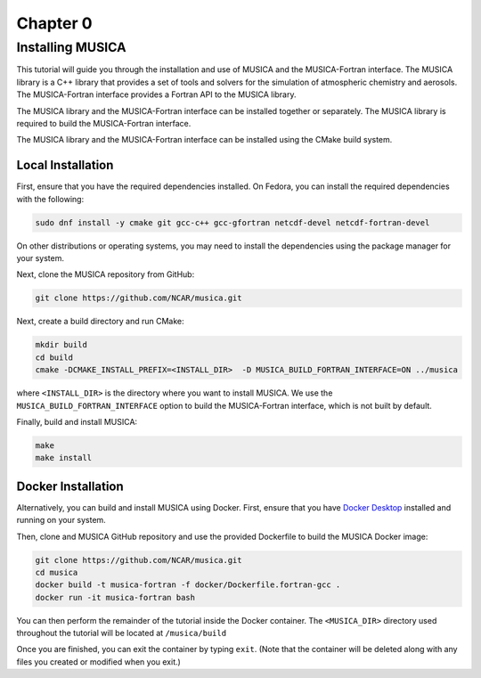 Chapter 0
=========

.. _installing_musica:

Installing MUSICA
-----------------

This tutorial will guide you through the installation and use of MUSICA and
the MUSICA-Fortran interface. The MUSICA library is a C++ library that
provides a set of tools and solvers for the simulation of atmospheric
chemistry and aerosols. The MUSICA-Fortran interface provides a
Fortran API to the MUSICA library.

The MUSICA library and the MUSICA-Fortran interface can be installed
together or separately. The MUSICA library is required to build the
MUSICA-Fortran interface.

The MUSICA library and the MUSICA-Fortran interface can be installed
using the CMake build system.


Local Installation
~~~~~~~~~~~~~~~~~~

First, ensure that you have the required dependencies installed. On
Fedora, you can install the required dependencies with the following:

.. code-block:: bash

  sudo dnf install -y cmake git gcc-c++ gcc-gfortran netcdf-devel netcdf-fortran-devel

On other distributions or operating systems, you may need to install the dependencies
using the package manager for your system.

Next, clone the MUSICA repository from GitHub:

.. code-block:: bash

  git clone https://github.com/NCAR/musica.git

Next, create a build directory and run CMake:

.. code-block:: bash

  mkdir build
  cd build
  cmake -DCMAKE_INSTALL_PREFIX=<INSTALL_DIR>  -D MUSICA_BUILD_FORTRAN_INTERFACE=ON ../musica

where ``<INSTALL_DIR>`` is the directory where you want to install MUSICA.
We use the ``MUSICA_BUILD_FORTRAN_INTERFACE`` option to build the MUSICA-Fortran
interface, which is not built by default.

Finally, build and install MUSICA:

.. code-block:: bash

  make
  make install

Docker Installation
~~~~~~~~~~~~~~~~~~~

Alternatively, you can build and install MUSICA using Docker. First, ensure
that you have
`Docker Desktop <https://www.docker.com/products/docker-desktop/>`_
installed and running on your system.

Then, clone and MUSICA GitHub repository and use the provided Dockerfile to
build the MUSICA Docker image:

.. code-block:: bash

  git clone https://github.com/NCAR/musica.git
  cd musica
  docker build -t musica-fortran -f docker/Dockerfile.fortran-gcc .
  docker run -it musica-fortran bash

You can then perform the remainder of the tutorial inside the Docker container.
The ``<MUSICA_DIR>`` directory used throughout the tutorial will be located at ``/musica/build``

Once you are finished, you can exit the container by typing ``exit``. (Note that
the container will be deleted along with any files you created or modified when
you exit.)


